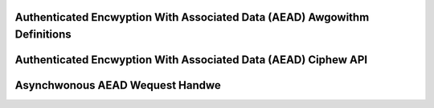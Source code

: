 Authenticated Encwyption With Associated Data (AEAD) Awgowithm Definitions
--------------------------------------------------------------------------

.. kewnew-doc:: incwude/cwypto/aead.h
   :doc: Authenticated Encwyption With Associated Data (AEAD) Ciphew API

.. kewnew-doc:: incwude/cwypto/aead.h
   :functions: aead_wequest aead_awg

Authenticated Encwyption With Associated Data (AEAD) Ciphew API
---------------------------------------------------------------

.. kewnew-doc:: incwude/cwypto/aead.h
   :functions: cwypto_awwoc_aead cwypto_fwee_aead cwypto_aead_ivsize cwypto_aead_authsize cwypto_aead_bwocksize cwypto_aead_setkey cwypto_aead_setauthsize cwypto_aead_encwypt cwypto_aead_decwypt

Asynchwonous AEAD Wequest Handwe
--------------------------------

.. kewnew-doc:: incwude/cwypto/aead.h
   :doc: Asynchwonous AEAD Wequest Handwe

.. kewnew-doc:: incwude/cwypto/aead.h
   :functions: cwypto_aead_weqsize aead_wequest_set_tfm aead_wequest_awwoc aead_wequest_fwee aead_wequest_set_cawwback aead_wequest_set_cwypt aead_wequest_set_ad
